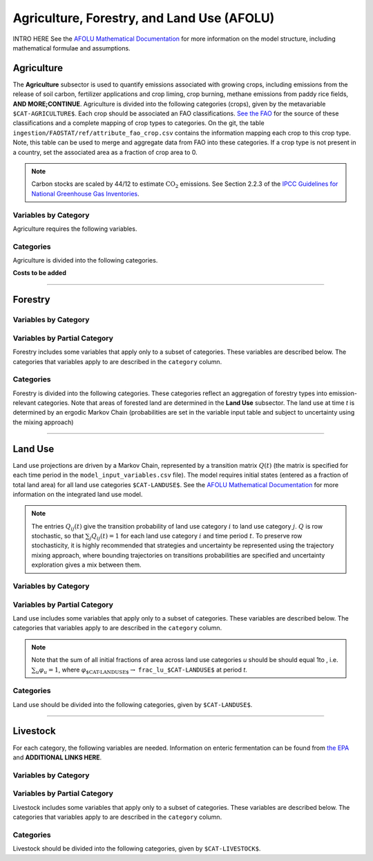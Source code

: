 ===========================================
Agriculture, Forestry, and Land Use (AFOLU)
===========================================

INTRO HERE
See the `AFOLU Mathematical Documentation <./mathdoc_afolu.htm>`_ for more information on the model structure, including mathematical formulae and assumptions.

Agriculture
===========

The **Agriculture** subsector is used to quantify emissions associated with growing crops, including emissions from the release of soil carbon, fertilizer applications and crop liming, crop burning, methane emissions from paddy rice fields, **AND MORE;CONTINUE**. Agriculture is divided into the following categories (crops), given by the metavariable ``$CAT-AGRICULTURE$``. Each crop should be associated an FAO classifications. `See the FAO <https://www.fao.org/waicent/faoinfo/economic/faodef/annexe.htm>`_ for the source of these classifications and a complete mapping of crop types to categories. On the git, the table ``ingestion/FAOSTAT/ref/attribute_fao_crop.csv`` contains the information mapping each crop to this crop type. Note, this table can be used to merge and aggregate data from FAO into these categories. If a crop type is not present in a country, set the associated area as a fraction of crop area to 0.

.. note:: Carbon stocks are scaled by 44/12 to estimate :math:`\text{CO}_2` emissions. See Section 2.2.3 of the `IPCC Guidelines for National Greenhouse Gas Inventories <https://www.ipcc.ch/report/2019-refinement-to-the-2006-ipcc-guidelines-for-national-greenhouse-gas-inventories/>`_.

Variables by Category
---------------------

Agriculture requires the following variables.

.. csv-table:: For each agricultural category, trajectories of the following variables are needed.
   :file: ./csvs/table_varreqs_by_category_af_agrc.csv
   :header-rows: 1
.. :widths: 20, 30, 30, 10, 10


Categories
----------

Agriculture is divided into the following categories.

.. csv-table:: Agricultural categories (``$CAT-AGRICULTURE$`` attribute table)
   :file: ./csvs/attribute_cat_agriculture.csv
   :header-rows: 1
..   :widths: 15,15,30,15,10,15



**Costs to be added**

----

Forestry
========

Variables by Category
---------------------

.. csv-table:: For each forest category, trajectories of the following variables are needed.
   :file: ./csvs/table_varreqs_by_category_af_frst.csv
   :header-rows: 1

Variables by Partial Category
-----------------------------

Forestry includes some variables that apply only to a subset of categories. These variables are described below. The categories that variables apply to are described in the ``category`` column.

.. csv-table:: Trajectories of the following variables are needed for **some** forest categories. If they are independent of categories, the category will show up as **none**.
   :file: ./csvs/table_varreqs_by_partial_category_af_frst.csv
   :header-rows: 1

Categories
----------

Forestry is divided into the following categories. These categories reflect an aggregation of forestry types into emission-relevant categories. Note that areas of forested land are determined in the **Land Use** subsector. The land use at time *t* is determined by an ergodic Markov Chain (probabilities are set in the variable input table and subject to uncertainty using the mixing approach)

.. csv-table:: Forest categories (``$CAT-FOREST$`` attribute table)
   :file: ./csvs/attribute_cat_forest.csv
   :header-rows: 1
..   :widths: 15,15,30,15,10,15


----

Land Use
========

Land use projections are driven by a Markov Chain, represented by a transition matrix :math:`Q(t)` (the matrix is specified for each time period in the ``model_input_variables.csv`` file). The model requires initial states (entered as a fraction of total land area) for all land use categories ``$CAT-LANDUSE$``. See the `AFOLU Mathematical Documentation <./mathdoc_afolu.htm>`_ for more information on the integrated land use model.

.. note::
   The entries :math:`Q_{ij}(t)` give the transition probability of land use category :math:`i` to land use category :math:`j`. :math:`Q` is row stochastic, so that :math:`\sum_{j}Q_{ij}(t) = 1` for each land use category :math:`i` and time period :math:`t`. To preserve row stochasticity, it is highly recommended that strategies and uncertainty be represented using the trajectory mixing approach, where bounding trajectories on transitions probabilities are specified and uncertainty exploration gives a mix between them.


Variables by Category
---------------------

.. csv-table:: For each land use category, trajectories of the following variables are needed.
   :file: ./csvs/table_varreqs_by_category_af_lndu.csv
   :header-rows: 1

Variables by Partial Category
-----------------------------

Land use includes some variables that apply only to a subset of categories. These variables are described below. The categories that variables apply to are described in the ``category`` column.

.. note::
   Note that the sum of all initial fractions of area across land use categories *u* should be should equal 1to , i.e. :math:`\sum_u \varphi_u = 1`, where :math:`\varphi_{\text{$CAT-LANDUSE$}} \to` ``frac_lu_$CAT-LANDUSE$`` at period *t*.

.. csv-table:: Trajectories of the following variables are needed for **some** land use categories.
   :file: ./csvs/table_varreqs_by_partial_category_af_lndu.csv
   :header-rows: 1
.. :widths: 15, 15, 20, 10, 10, 10, 10, 10

Categories
----------

Land use should be divided into the following categories, given by ``$CAT-LANDUSE$``.

.. csv-table:: Land Use categories (``$CAT-LANDUSE$`` attribute table)
   :file: ./csvs/attribute_cat_land_use.csv
   :header-rows: 1

----


Livestock
=========

For each category, the following variables are needed. Information on enteric fermentation can be found from `the EPA <https://www3.epa.gov/ttnchie1/ap42/ch14/final/c14s04.pdf>`_ and **ADDITIONAL LINKS HERE**.

Variables by Category
---------------------

.. csv-table:: For each livestock category, trajectories of the following variables are needed.
   :file: ./csvs/table_varreqs_by_category_af_lvst.csv
   :header-rows: 1

Variables by Partial Category
-----------------------------

Livestock includes some variables that apply only to a subset of categories. These variables are described below. The categories that variables apply to are described in the ``category`` column.

.. csv-table:: Trajectories of the following variables are needed for **some** livestock categories.
   :file: ./csvs/table_varreqs_by_partial_category_af_lvst.csv
   :header-rows: 1

Categories
----------

Livestock should be divided into the following categories, given by ``$CAT-LIVESTOCK$``.

.. csv-table:: Livestock categories (``$CAT-LIVESTOCK$`` attribute table)
   :file: ./csvs/attribute_cat_livestock.csv
   :header-rows: 1
